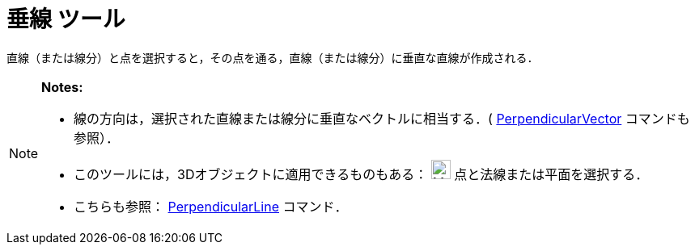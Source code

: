= 垂線 ツール
ifdef::env-github[:imagesdir: /ja/modules/ROOT/assets/images]

直線（または線分）と点を選択すると，その点を通る，直線（または線分）に垂直な直線が作成される．

[NOTE]
====

*Notes:*

* 線の方向は，選択された直線または線分に垂直なベクトルに相当する．(
xref:/commands/PerpendicularVector.adoc[PerpendicularVector] コマンドも参照）．
* このツールには，3Dオブジェクトに適用できるものもある： image:24px-Mode_orthogonalthreed.svg.png[Mode
orthogonalthreed.svg,width=24,height=24] 点と法線または平面を選択する．
* こちらも参照： xref:/commands/PerpendicularLine.adoc[PerpendicularLine] コマンド．

====
